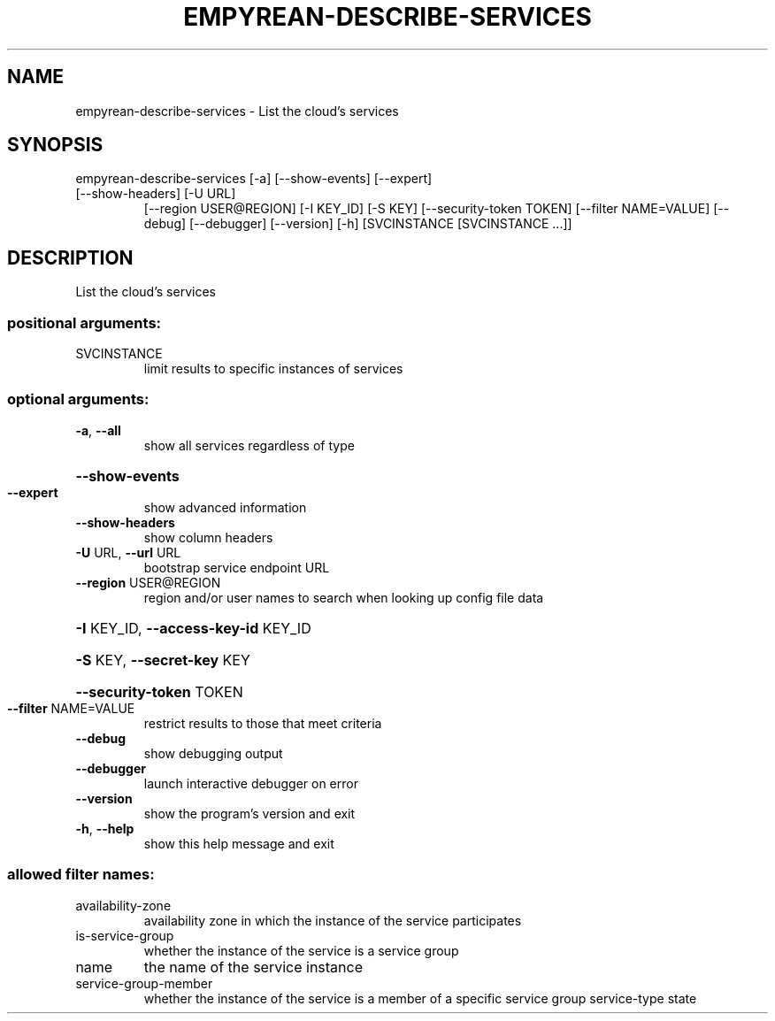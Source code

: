 .\" DO NOT MODIFY THIS FILE!  It was generated by help2man 1.46.5.
.TH EMPYREAN-DESCRIBE-SERVICES "1" "March 2015" "eucalyptus 4.2.0" "User Commands"
.SH NAME
empyrean-describe-services \- List the cloud's services
.SH SYNOPSIS
empyrean\-describe\-services [\-a] [\-\-show\-events] [\-\-expert]
.TP
[\-\-show\-headers] [\-U URL]
[\-\-region USER@REGION] [\-I KEY_ID] [\-S KEY]
[\-\-security\-token TOKEN]
[\-\-filter NAME=VALUE] [\-\-debug] [\-\-debugger]
[\-\-version] [\-h]
[SVCINSTANCE [SVCINSTANCE ...]]
.SH DESCRIPTION
List the cloud's services
.SS "positional arguments:"
.TP
SVCINSTANCE
limit results to specific instances of services
.SS "optional arguments:"
.TP
\fB\-a\fR, \fB\-\-all\fR
show all services regardless of type
.HP
\fB\-\-show\-events\fR
.TP
\fB\-\-expert\fR
show advanced information
.TP
\fB\-\-show\-headers\fR
show column headers
.TP
\fB\-U\fR URL, \fB\-\-url\fR URL
bootstrap service endpoint URL
.TP
\fB\-\-region\fR USER@REGION
region and/or user names to search when looking up
config file data
.HP
\fB\-I\fR KEY_ID, \fB\-\-access\-key\-id\fR KEY_ID
.HP
\fB\-S\fR KEY, \fB\-\-secret\-key\fR KEY
.HP
\fB\-\-security\-token\fR TOKEN
.TP
\fB\-\-filter\fR NAME=VALUE
restrict results to those that meet criteria
.TP
\fB\-\-debug\fR
show debugging output
.TP
\fB\-\-debugger\fR
launch interactive debugger on error
.TP
\fB\-\-version\fR
show the program's version and exit
.TP
\fB\-h\fR, \fB\-\-help\fR
show this help message and exit
.SS "allowed filter names:"
.TP
availability\-zone
availability zone in which the instance of the
service participates
.TP
is\-service\-group
whether the instance of the service is a
service group
.TP
name
the name of the service instance
.TP
service\-group\-member
whether the instance of the service is a
member of a specific service group
service\-type
state
